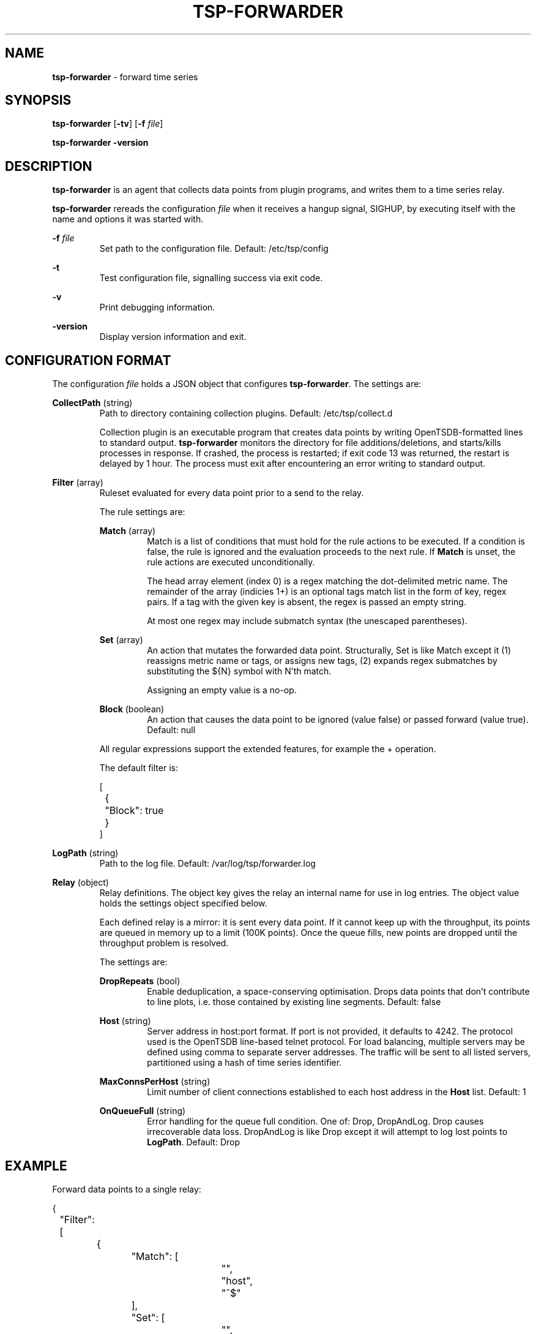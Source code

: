 ." Copyright 2014 The Sporting Exchange Limited. All rights reserved.
." Use of this source code is governed by a free license that can be
." found in the LICENSE file.
.TH TSP-FORWARDER 8
.SH NAME
.B tsp-forwarder
- forward time series
.SH SYNOPSIS
.B tsp-forwarder
.RB [ -tv ]
[\fB-f\fI file\fR]
.P
.B tsp-forwarder -version
.P
.SH DESCRIPTION
.B tsp-forwarder
is an agent that collects data points from plugin programs, and writes them to a
time series relay.
.P
.B tsp-forwarder
rereads the configuration
.I file
when it receives a hangup signal, SIGHUP, by executing itself with the name and
options it was started with.
.P
.BI -f " file"
.RS
Set path to the configuration file. Default: /etc/tsp/config
.RE
.P
.B -t
.RS
Test configuration file, signalling success via exit code.
.RE
.P
.B -v
.RS
Print debugging information.
.RE
.P
.B -version
.RS
Display version information and exit.
.RE
.P
.SH CONFIGURATION FORMAT
The configuration
.I file
holds a JSON object that configures
.BR tsp-forwarder .
The settings are:
.P
.BR CollectPath " (string)"
.RS
Path to directory containing collection plugins. Default: /etc/tsp/collect.d
.P
Collection plugin is an executable program that creates data points by writing
OpenTSDB-formatted lines to standard output.
.B tsp-forwarder
monitors the directory for file additions/deletions, and starts/kills processes
in response. If crashed, the process is restarted; if exit code 13 was
returned, the restart is delayed by 1 hour. The process must exit after
encountering an error writing to standard output.
.RE
.P
.BR Filter " (array)"
.RS
Ruleset evaluated for every data point prior to a send to the relay.
.P
The rule settings are:
.P
.BR Match " (array)"
.RS
Match is a list of conditions that must hold for the rule actions to be
executed. If a condition is false, the rule is ignored and the evaluation
proceeds to the next rule. If
.B Match
is unset, the rule actions are executed unconditionally.
.P
The head array element (index 0) is a regex matching the dot-delimited metric
name. The remainder of the array (indicies 1+) is an optional tags match list
in the form of key, regex pairs. If a tag with the given key is absent, the
regex is passed an empty string.
.P
At most one regex may include submatch syntax (the unescaped parentheses).
.RE
.P
.BR Set " (array)"
.RS
An action that mutates the forwarded data point. Structurally, Set is like
Match except it (1) reassigns metric name or tags, or assigns new tags, (2)
expands regex submatches by substituting the ${N} symbol with N'th match.
.P
Assigning an empty value is a no-op.
.RE
.P
.BR Block " (boolean)"
.RS
An action that causes the data point to be ignored (value false) or passed forward (value true). Default: null
.RE
.P
All regular expressions support the extended features, for example the + operation.
.P
The default filter is:
.P
.ft CW
.nf
[
	{
		"Block": true
	}
]
.fi
.ft P
.RE
.P
.BR LogPath " (string)"
.RS
Path to the log file. Default: /var/log/tsp/forwarder.log
.RE
.P
.BR Relay " (object)"
.RS
Relay definitions. The object key gives the relay an internal name for use in
log entries. The object value holds the settings object specified below.
.P
Each defined relay is a mirror: it is sent every data point. If it cannot keep
up with the throughput, its points are queued in memory up to a limit (100K
points). Once the queue fills, new points are dropped until the throughput
problem is resolved.
.P
The settings are:
.P
.BR DropRepeats " (bool)"
.RS
Enable deduplication, a space-conserving optimisation. Drops data points that
don't contribute to line plots, i.e. those contained by existing line segments.
Default: false
.RE
.P
.BR Host " (string)"
.RS
Server address in host:port format. If port is not provided, it defaults to
4242. The protocol used is the OpenTSDB line-based telnet protocol. For load
balancing, multiple servers may be defined using comma to separate server
addresses. The traffic will be sent to all listed servers, partitioned using
a hash of time series identifier.
.RE
.P
.BR MaxConnsPerHost " (string)"
.RS
Limit number of client connections established to each host address in the
.B Host
list.
Default: 1
.RE
.P
.BR OnQueueFull " (string)"
.RS
Error handling for the queue full condition. One of: Drop, DropAndLog.
Drop causes irrecoverable data loss. DropAndLog is like Drop except it
will attempt to log lost points to
.BR LogPath .
Default: Drop
.RE
.RE
.P
.SH EXAMPLE
Forward data points to a single relay:
.P
.ft CW
.nf
{
	"Filter": [
		{
			"Match": [
				"",
				"host",
				"^$"
			],
			"Set": [
				"",
				"host",
				"server101.example.com"
			]
		}
	],
	"Relay": {
		"tsd": {
			"Host": "tsd.example.com",
			"DropRepeats": true
		}
	}
}
.fi
.ft P
